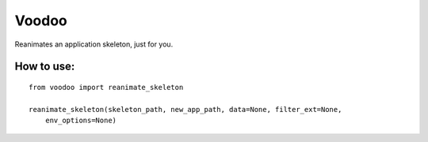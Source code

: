 ============
Voodoo
============

Reanimates an application skeleton, just for you.

How to use:
------------
    
::

    from voodoo import reanimate_skeleton

    reanimate_skeleton(skeleton_path, new_app_path, data=None, filter_ext=None,
        env_options=None)
